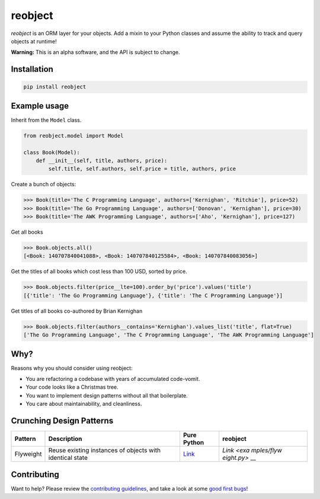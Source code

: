 reobject
========

|Build Status| |PyPI version| |PyPI| |codecov|

*reobject* is an ORM layer for your objects. Add a mixin to your Python
classes and assume the ability to track and query objects at runtime!

**Warning:** This is an alpha software, and the API is subject to
change.

Installation
~~~~~~~~~~~~

.. code:: sh

    pip install reobject

Example usage
~~~~~~~~~~~~~

Inherit from the ``Model`` class.

.. code:: py3

    from reobject.model import Model

    class Book(Model):
        def __init__(self, title, authors, price):
            self.title, self.authors, self.price = title, authors, price

Create a bunch of objects:

.. code:: py3

    >>> Book(title='The C Programming Language', authors=['Kernighan', 'Ritchie'], price=52)
    >>> Book(title='The Go Programming Language', authors=['Donovan', 'Kernighan'], price=30)
    >>> Book(title='The AWK Programming Language', authors=['Aho', 'Kernighan'], price=127)

Get all books

.. code:: py3

    >>> Book.objects.all()
    [<Book: 140707840041088>, <Book: 140707840125584>, <Book: 140707840083056>]

Get the titles of all books which cost less than 100 USD, sorted by
price.

.. code:: py3

    >>> Book.objects.filter(price__lte=100).order_by('price').values('title')
    [{'title': 'The Go Programming Language'}, {'title': 'The C Programming Language'}]

Get titles of all books co-authored by Brian Kernighan

.. code:: py3

    >>> Book.objects.filter(authors__contains='Kernighan').values_list('title', flat=True)
    ['The Go Programming Language', 'The C Programming Language', 'The AWK Programming Language']

Why?
~~~~

Reasons why you should consider using reobject:

-  You are refactoring a codebase with years of accumulated code-vomit.
-  Your code looks like a Christmas tree.
-  You want to implement design patterns without all that boilerplate.
-  You care about maintainability, and cleanliness.

Crunching Design Patterns
~~~~~~~~~~~~~~~~~~~~~~~~~

+-----------+----------------------------------------------+----------+------------+
| Pattern   | Description                                  | Pure     | reobject   |
|           |                                              | Python   |            |
+===========+==============================================+==========+============+
| Flyweight | Reuse existing instances of objects with     | `Link <h | `Link <exa |
|           | identical state                              | ttps://g | mples/flyw |
|           |                                              | ithub.co | eight.py>` |
|           |                                              | m/faif/p | __         |
|           |                                              | ython-pa |            |
|           |                                              | tterns/b |            |
|           |                                              | lob/mast |            |
|           |                                              | er/struc |            |
|           |                                              | tural/fl |            |
|           |                                              | yweight. |            |
|           |                                              | py>`__   |            |
+-----------+----------------------------------------------+----------+------------+

Contributing
~~~~~~~~~~~~

Want to help? Please review the `contributing
guidelines <CONTRIBUTING.md>`__, and take a look at some `good first
bugs <https://github.com/onyb/reobject/issues?q=is%3Aissue+is%3Aopen+label%3Abitesize>`__!

.. |Build Status| image:: https://travis-ci.org/onyb/reobject.svg?branch=master
   :target: https://travis-ci.org/onyb/reobject
.. |PyPI version| image:: https://badge.fury.io/py/reobject.svg
   :target: https://badge.fury.io/py/reobject
.. |PyPI| image:: https://img.shields.io/pypi/pyversions/reobject.svg
   :target: https://pypi.python.org/pypi/reobject
.. |codecov| image:: https://codecov.io/gh/onyb/reobject/branch/master/graph/badge.svg
   :target: https://codecov.io/gh/onyb/reobject
